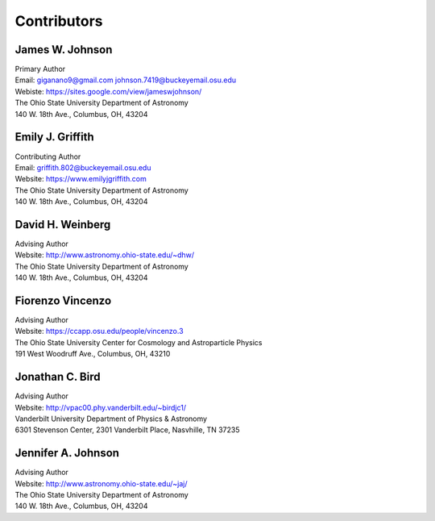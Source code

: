
.. _contributors: 

Contributors 
============

James W. Johnson
----------------
| Primary Author 
| Email: giganano9@gmail.com johnson.7419@buckeyemail.osu.edu 
| Webiste: https://sites.google.com/view/jameswjohnson/
| The Ohio State University Department of Astronomy
| 140 W. 18th Ave., Columbus, OH, 43204

Emily J. Griffith 
-----------------
| Contributing Author 
| Email: griffith.802@buckeyemail.osu.edu 
| Website: https://www.emilyjgriffith.com 
| The Ohio State University Department of Astronomy 
| 140 W. 18th Ave., Columbus, OH, 43204 

David H. Weinberg
-----------------
| Advising Author 
| Website: http://www.astronomy.ohio-state.edu/~dhw/
| The Ohio State University Department of Astronomy 
| 140 W. 18th Ave., Columbus, OH, 43204 

Fiorenzo Vincenzo 
-----------------
| Advising Author 
| Website: https://ccapp.osu.edu/people/vincenzo.3 
| The Ohio State University Center for Cosmology and Astroparticle Physics 
| 191 West Woodruff Ave., Columbus, OH, 43210 

Jonathan C. Bird 
----------------
| Advising Author 
| Website: http://vpac00.phy.vanderbilt.edu/~birdjc1/ 
| Vanderbilt University Department of Physics & Astronomy 
| 6301 Stevenson Center, 2301 Vanderbilt Place, Nasvhille, TN 37235 

Jennifer A. Johnson 
-------------------
| Advising Author 
| Website: http://www.astronomy.ohio-state.edu/~jaj/ 
| The Ohio State University Department of Astronomy 
| 140 W. 18th Ave., Columbus, OH, 43204 
